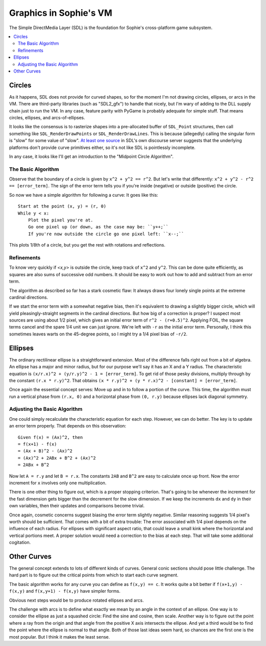 Graphics in Sophie's VM
########################

The Simple DirectMedia Layer (SDL) is the foundation for Sophie's cross-platform game subsystem.


.. contents::
    :local:
    :depth: 3

Circles
========

As it happens, SDL does not provide for curved shapes,
so for the moment I'm not drawing circles, ellipses, or arcs in the VM.
There are third-party libraries (such as "SDL2_gfx") to handle that nicely,
but I'm wary of adding to the DLL supply chain just to run the VM.
In any case, feature parity with PyGame is probably adequate for simple stuff.
That means circles, ellipses, and arcs-of-ellipses.

It looks like the consensus is to rasterize shapes into a pre-allocated buffer of ``SDL_Point`` structures,
then call something like ``SDL_RenderDrawPoints`` or ``SDL_RenderDrawLines``. 
This is because (allegedly) calling the singular form is "slow" for some value of "slow".
`At least one source <https://discourse.libsdl.org/t/query-how-do-you-draw-a-circle-in-sdl2-sdl2/33379/2>`_
in SDL's own discourse server suggests that the underlying platforms don't provide curve primitives either,
so it's not like SDL is pointlessly incomplete.

In any case, it looks like I'll get an introduction to the "Midpoint Circle Algorithm".

The Basic Algorithm
--------------------

Observe that the boundary of a circle is given by ``x^2 + y^2 == r^2``.
But let's write that differently: ``x^2 + y^2 - r^2 == [error_term]``.
The sign of the error term tells you if you're inside (negative) or outside (positive) the circle.

So now we have a simple algorithm for following a curve:
It goes like this::

    Start at the point (x, y) = (r, 0)
    While y < x:
        Plot the pixel you're at.
        Go one pixel up (or down, as the case may be: ``y++;``
        If you're now outside the circle go one pixel left: ``x--;``

This plots 1/8th of a circle, but you get the rest with rotations and reflections.

Refinements
------------

To know very quickly if *<x,y>* is outside the circle,
keep track of ``x^2`` and ``y^2``. This can be done quite efficiently,
as squares are also sums of successive odd numbers.
It should be easy to work out how to add and subtract from an error term.

The algorithm as described so far has a stark cosmetic flaw:
It always draws four lonely single points at the extreme cardinal directions.

If we start the error term with a somewhat negative bias,
then it's equivalent to drawing a slightly bigger circle,
which will yield pleasingly-straight segments in the cardinal directions.
But how big of a correction is proper?
I suspect most sources are using about 1/2 pixel,
which gives an initial error term of ``r^2 - (r+0.5)^2``.
Applying FOIL, the square terms cancel and the spare 1/4 unit we can just ignore.
We're left with ``-r`` as the initial error term.
Personally, I think this sometimes leaves warts on the 45-degree points,
so I might try a 1/4 pixel bias of ``-r/2``.

Ellipses
=========

The ordinary rectilinear ellipse is a straightforward extension.
Most of the difference falls right out from a bit of algebra.
An ellipse has a major and minor radius,
but for our purpose we'll say it has an X and a Y radius.
The characteristic equation is ``(x/r.x)^2 + (y/r.y)^2 - 1 = [error_term]``.
To get rid of those pesky divisions,
multiply through by the constant ``(r.x * r.y)^2``.
That obtains ``(x * r.y)^2 + (y * r.x)^2 - [constant] = [error_term]``.

Once again the essential concept serves:
Move up and in to follow a portion of the curve.
This time, the algorithm must run a vertical phase
from ``(r.x, 0)`` and a horizontal phase from ``(0, r.y)``
because ellipses lack diagonal symmetry.

Adjusting the Basic Algorithm
------------------------------

One could simply recalculate the characteristic equation for each step.
However, we can do better. The key is to update an error term properly.
That depends on this observation::

    Given f(x) = (Ax)^2, then
    = f(x+1) - f(x)
    = (Ax + B)^2 - (Ax)^2
    = (Ax)^2 + 2ABx + B^2 + (Ax)^2
    = 2ABx + B^2

Now let ``A = r.y`` and let ``B = r.x``.
The constants ``2AB`` and ``B^2`` are easy to calculate once up front.
Now the error increment for ``x`` involves only one multiplication.

There is one other thing to figure out, which is a proper stopping criterion.
That's going to be whenever the increment for the fast dimension
gets bigger than the decrement for the slow dimension.
If we keep the increments ``dx`` and ``dy`` in their own variables,
then their updates and comparisons become trivial.

Once again, cosmetic concerns suggest biasing the error term slightly negative.
Similar reasoning suggests 1/4 pixel's worth should be sufficient.
That comes with a bit of extra trouble:
The error associated with 1/4 pixel depends on the influence of each radius.
For ellipses with significant aspect ratio,
that could leave a small kink where the horizontal and vertical portions meet.
A proper solution would need a correction to the bias at each step.
That will take some additional cogitation.

Other Curves
=============

The general concept extends to lots of different kinds of curves.
General conic sections should pose little challenge.
The hard part is to figure out the critical points from which to start each curve segment.

The basic algorithm works for any curve you can define as ``f(x,y) == c``.
It works quite a bit better if ``f(x+1,y) - f(x,y)`` and ``f(x,y+1) - f(x,y)`` have simpler forms.

Obvious next steps would be to produce rotated ellipses and arcs.

The challenge with arcs is to define what exactly we mean by an angle in the context of an ellipse.
One way is to consider the ellipse as just a squashed circle: Find the sine and cosine, then scale.
Another way is to figure out the point where a ray from the origin and
that angle from the positive X axis intersects the ellipse.
And yet a third would be to find the point where the ellipse is normal to that angle.
Both of those last ideas seem hard, so chances are the first one is the most popular.
But I think it makes the least sense.

